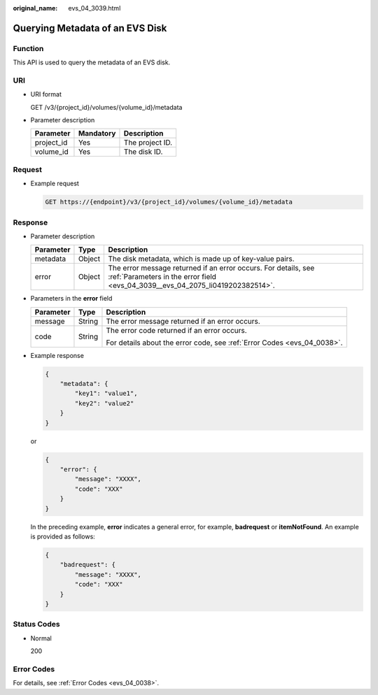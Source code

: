 :original_name: evs_04_3039.html

.. _evs_04_3039:

Querying Metadata of an EVS Disk
================================

Function
--------

This API is used to query the metadata of an EVS disk.

URI
---

-  URI format

   GET /v3/{project_id}/volumes/{volume_id}/metadata

-  Parameter description

   ========== ========= ===============
   Parameter  Mandatory Description
   ========== ========= ===============
   project_id Yes       The project ID.
   volume_id  Yes       The disk ID.
   ========== ========= ===============

Request
-------

-  Example request

   .. code-block:: text

      GET https://{endpoint}/v3/{project_id}/volumes/{volume_id}/metadata

Response
--------

-  Parameter description

   +-----------+--------+--------------------------------------------------------------------------------------------------------------------------------------------------+
   | Parameter | Type   | Description                                                                                                                                      |
   +===========+========+==================================================================================================================================================+
   | metadata  | Object | The disk metadata, which is made up of key-value pairs.                                                                                          |
   +-----------+--------+--------------------------------------------------------------------------------------------------------------------------------------------------+
   | error     | Object | The error message returned if an error occurs. For details, see :ref:`Parameters in the error field <evs_04_3039__evs_04_2075_li0419202382514>`. |
   +-----------+--------+--------------------------------------------------------------------------------------------------------------------------------------------------+

-  .. _evs_04_3039__evs_04_2075_li0419202382514:

   Parameters in the **error** field

   +-----------------------+-----------------------+-------------------------------------------------------------------------+
   | Parameter             | Type                  | Description                                                             |
   +=======================+=======================+=========================================================================+
   | message               | String                | The error message returned if an error occurs.                          |
   +-----------------------+-----------------------+-------------------------------------------------------------------------+
   | code                  | String                | The error code returned if an error occurs.                             |
   |                       |                       |                                                                         |
   |                       |                       | For details about the error code, see :ref:`Error Codes <evs_04_0038>`. |
   +-----------------------+-----------------------+-------------------------------------------------------------------------+

-  Example response

   .. code-block::

      {
          "metadata": {
              "key1": "value1",
              "key2": "value2"
          }
      }

   or

   .. code-block::

      {
          "error": {
              "message": "XXXX",
              "code": "XXX"
          }
      }

   In the preceding example, **error** indicates a general error, for example, **badrequest** or **itemNotFound**. An example is provided as follows:

   .. code-block::

      {
          "badrequest": {
              "message": "XXXX",
              "code": "XXX"
          }
      }

Status Codes
------------

-  Normal

   200

Error Codes
-----------

For details, see :ref:`Error Codes <evs_04_0038>`.
